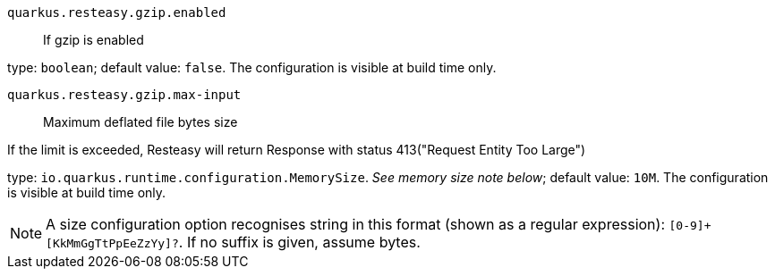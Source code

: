 
`quarkus.resteasy.gzip.enabled`:: If gzip is enabled

type: `boolean`; default value: `false`. The configuration is visible at build time only. 


`quarkus.resteasy.gzip.max-input`:: Maximum deflated file bytes size

If the limit is exceeded, Resteasy will return Response
with status 413("Request Entity Too Large")

type: `io.quarkus.runtime.configuration.MemorySize`. _See memory size note below_; default value: `10M`. The configuration is visible at build time only. 


[NOTE]
====
A size configuration option recognises string in this format (shown as a regular expression): `[0-9]+[KkMmGgTtPpEeZzYy]?`.
If no suffix is given, assume bytes.
====
